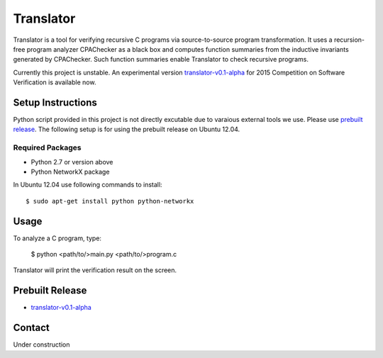 ==========
Translator
==========

Translator is a tool for verifying recursive C programs via source-to-source 
program transformation. It uses a recursion-free program analyzer CPAChecker
as a black box and computes function summaries from the inductive invariants
generated by CPAChecker. Such function summaries enable Translator to check
recursive programs.

Currently this project is unstable.
An experimental version `translator-v0.1-alpha`__ for 2015 Competition on 
Software Verification is available now.

__ prebuilt-release_

------------------
Setup Instructions
------------------

Python script provided in this project is not directly excutable due to varaious
external tools we use. Please use `prebuilt release`__. The following setup is for
using the prebuilt release on Ubuntu 12.04.

__ prebuilt-release_


Required Packages
~~~~~~~~~~~~~~~~~

* Python 2.7 or version above
* Python NetworkX package

In Ubuntu 12.04 use following commands to install::

  $ sudo apt-get install python python-networkx


-----
Usage
-----

To analyze a C program, type:

  $ python <path/to/>main.py <path/to/>program.c

Translator will print the verification result on the screen.


----------------
Prebuilt Release
----------------
.. _prebuilt-release:

* `translator-v0.1-alpha <https://drive.google.com/open?id=0B17ndKIRA_DYb0N4aVE0RVl3MFE&authuser=0>`_


-------
Contact
-------

Under construction
